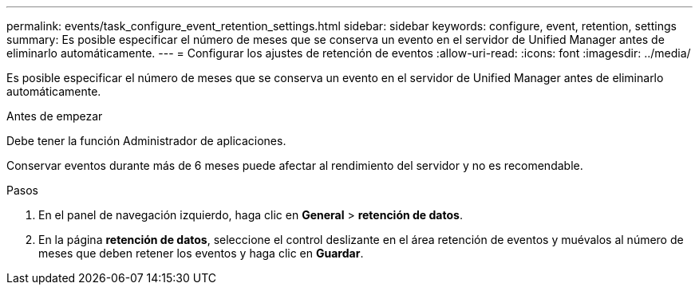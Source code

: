 ---
permalink: events/task_configure_event_retention_settings.html 
sidebar: sidebar 
keywords: configure, event, retention, settings 
summary: Es posible especificar el número de meses que se conserva un evento en el servidor de Unified Manager antes de eliminarlo automáticamente. 
---
= Configurar los ajustes de retención de eventos
:allow-uri-read: 
:icons: font
:imagesdir: ../media/


[role="lead"]
Es posible especificar el número de meses que se conserva un evento en el servidor de Unified Manager antes de eliminarlo automáticamente.

.Antes de empezar
Debe tener la función Administrador de aplicaciones.

Conservar eventos durante más de 6 meses puede afectar al rendimiento del servidor y no es recomendable.

.Pasos
. En el panel de navegación izquierdo, haga clic en *General* > *retención de datos*.
. En la página *retención de datos*, seleccione el control deslizante en el área retención de eventos y muévalos al número de meses que deben retener los eventos y haga clic en *Guardar*.

